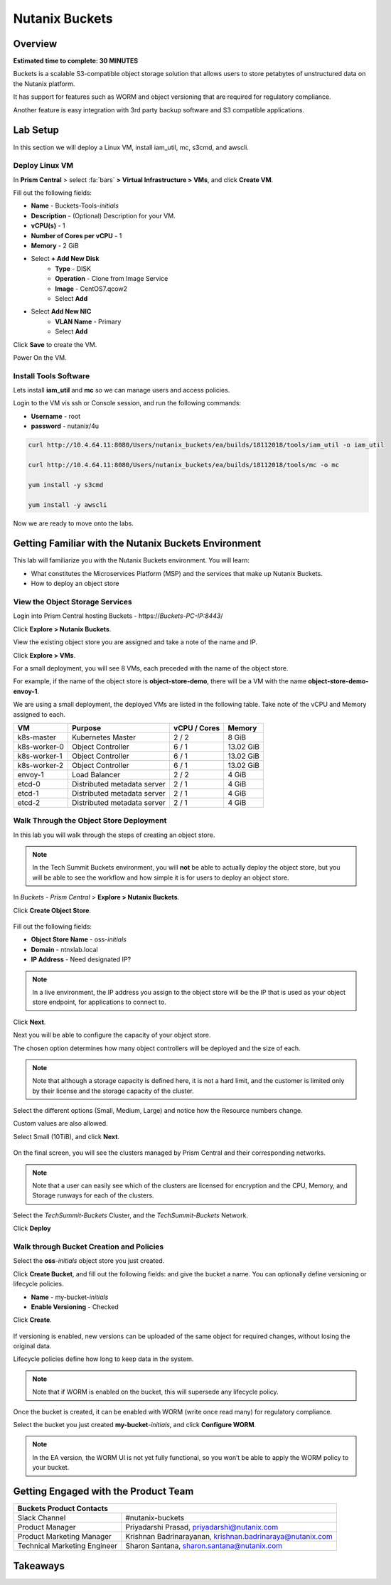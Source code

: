 .. _buckets:

---------------
Nutanix Buckets
---------------

Overview
++++++++

**Estimated time to complete: 30 MINUTES**

Buckets is a scalable S3-compatible object storage solution that allows users to store petabytes of unstructured data on the Nutanix platform.

It has support for features such as WORM and object versioning that are required for regulatory compliance.

Another feature is easy integration with 3rd party backup software and S3 compatible applications.

Lab Setup
+++++++++
In this section we will deploy a Linux VM, install iam_util, mc, s3cmd, and awscli.

Deploy Linux VM
...............

In **Prism Central** > select :fa:`bars` **> Virtual Infrastructure > VMs**, and click **Create VM**.

Fill out the following fields:

- **Name** - Buckets-Tools-*initials*
- **Description** - (Optional) Description for your VM.
- **vCPU(s)** - 1
- **Number of Cores per vCPU** - 1
- **Memory** - 2 GiB

- Select **+ Add New Disk**
    - **Type** - DISK
    - **Operation** - Clone from Image Service
    - **Image** - CentOS7.qcow2
    - Select **Add**

- Select **Add New NIC**
    - **VLAN Name** - Primary
    - Select **Add**

Click **Save** to create the VM.

Power On the VM.

Install Tools Software
......................

Lets install **iam_util** and **mc** so we can manage users and access policies.

Login to the VM vis ssh or Console session, and run the following commands:

- **Username** - root
- **password** - nutanix/4u

.. code-block:: bash

  curl http://10.4.64.11:8080/Users/nutanix_buckets/ea/builds/18112018/tools/iam_util -o iam_util

  curl http://10.4.64.11:8080/Users/nutanix_buckets/ea/builds/18112018/tools/mc -o mc

  yum install -y s3cmd

  yum install -y awscli

Now we are ready to move onto the labs.

Getting Familiar with the Nutanix Buckets Environment
+++++++++++++++++++++++++++++++++++++++++++++++++++++

This lab will familiarize you with the Nutanix Buckets environment. You will learn:

- What constitutes the Microservices Platform (MSP) and the services that make up Nutanix Buckets.
- How to deploy an object store

View the Object Storage Services
................................

Login into Prism Central hosting Buckets - \https://*Buckets-PC-IP:8443*/

Click **Explore > Nutanix Buckets**.

View the existing object store you are assigned and take a note of the name and IP.

Click **Explore > VMs**.

For a small deployment, you will see 8 VMs, each preceded with the name of the object store.

For example, if the name of the object store is **object-store-demo**, there will be a VM with the name **object-store-demo-envoy-1**.

We are using a small deployment, the deployed VMs are listed in the following table. Take note of the vCPU and Memory assigned to each.

+----------------+-------------------------------+---------------+-------------+
|  VM            |  Purpose                      |  vCPU / Cores |  Memory     |
+================+===============================+===============+=============+
|  k8s-master    |  Kubernetes Master            |  2 / 2        |  8 GiB      |
+----------------+-------------------------------+---------------+-------------+
|  k8s-worker-0  |  Object Controller            |  6 / 1        |  13.02 GiB  |
+----------------+-------------------------------+---------------+-------------+
|  k8s-worker-1  |  Object Controller            |  6 / 1        |  13.02  GiB |
+----------------+-------------------------------+---------------+-------------+
|  k8s-worker-2  |  Object Controller            |  6 / 1        |  13.02  GiB |
+----------------+-------------------------------+---------------+-------------+
|  envoy-1       |  Load Balancer                |  2 / 2        |  4 GiB      |
+----------------+-------------------------------+---------------+-------------+
|  etcd-0        |  Distributed metadata server  |  2 / 1        |  4 GiB      |
+----------------+-------------------------------+---------------+-------------+
|  etcd-1        |  Distributed metadata server  |  2 / 1        |  4 GiB      |
+----------------+-------------------------------+---------------+-------------+
|  etcd-2        |  Distributed metadata server  |  2 / 1        |  4 GiB      |
+----------------+-------------------------------+---------------+-------------+

Walk Through the Object Store Deployment
........................................

In this lab you will walk through the steps of creating an object store.

.. note::

  In the Tech Summit Buckets environment, you will **not** be able to actually deploy the object store, but you will be able to see the workflow and how simple it is for users to deploy an object store.

In *Buckets - Prism Central* > **Explore > Nutanix Buckets**.

Click **Create Object Store**.

.. figure:: images/buckets_01.png

Fill out the following fields:

- **Object Store Name** - oss-*initials*
- **Domain**  - ntnxlab.local
- **IP Address**  - Need designated IP?

.. figure:: images/buckets_02.png

.. note::

  In a live environment, the IP address you assign to the object store will be the IP that is used as your object store endpoint, for applications to connect to.

Click **Next**.

Next you will be able to configure the capacity of your object store.

The chosen option determines how many object controllers will be deployed and the size of each.

.. note::

  Note that although a storage capacity is defined here, it is not a hard limit, and the customer is limited only by their license and the storage capacity of the cluster.

Select the different options (Small, Medium, Large) and notice how the Resource numbers change.

Custom values are also allowed.

Select Small (10TiB), and click **Next**.

.. figure:: images/buckets_03.png

On the final screen, you will see the clusters managed by Prism Central and their corresponding networks.

.. note::

  Note that a user can easily see which of the clusters are licensed for encryption and the CPU, Memory, and Storage runways for each of the clusters.


Select the *TechSummit-Buckets* Cluster, and the *TechSummit-Buckets* Network.

Click **Deploy**

.. figure:: images/buckets_04.png

Walk through Bucket Creation and Policies
.........................................

Select the **oss**-*initials* object store you just created.

Click **Create Bucket**, and fill out the following fields: and give the bucket a name. You can optionally define versioning or lifecycle policies.

- **Name**  - my-bucket-*initials*
- **Enable Versioning** - Checked

Click **Create**.

.. figure:: images/buckets_05.png

If versioning is enabled, new versions can be uploaded of the same object for required changes, without losing the original data.

Lifecycle policies define how long to keep data in the system.

.. note::

  Note that if WORM is enabled on the bucket, this will supersede any lifecycle policy.

Once the bucket is created, it can be enabled with WORM (write once read many) for regulatory compliance.

Select the bucket you just created **my-bucket**-*initials*, and click **Configure WORM**.

.. note::

  In the EA version, the WORM UI is not yet fully functional, so you won’t be able to apply the WORM policy to your bucket.












Getting Engaged with the Product Team
+++++++++++++++++++++++++++++++++++++

+---------------------------------------------------------------------------------------------+
|  Buckets Product Contacts                                                                   |
+================================+============================================================+
|  Slack Channel                 |  #nutanix-buckets                                          |
+--------------------------------+------------------------------------------------------------+
|  Product Manager               |  Priyadarshi Prasad, priyadarshi@nutanix.com               |
+--------------------------------+------------------------------------------------------------+
|  Product Marketing Manager     |  Krishnan Badrinarayanan, krishnan.badrinaraya@nutanix.com |
+--------------------------------+------------------------------------------------------------+
|  Technical Marketing Engineer  |  Sharon Santana, sharon.santana@nutanix.com                |
+--------------------------------+------------------------------------------------------------+

Takeaways
+++++++++
